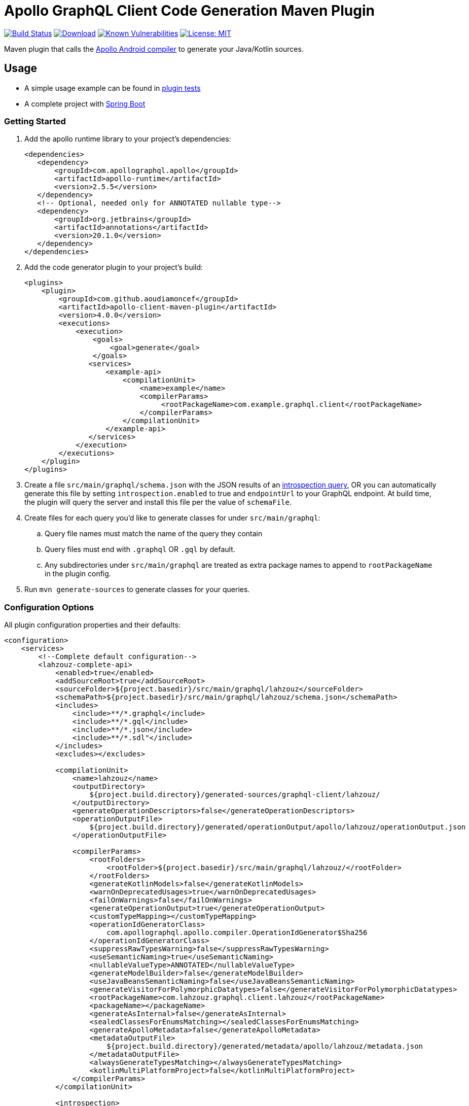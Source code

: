 = Apollo GraphQL Client Code Generation Maven Plugin

:project-owner:      aoudiamoncef
:project-name:       apollo-client-maven-plugin
:project-groupId:    com.github.aoudiamoncef
:project-artifactId: apollo-client-maven-plugin-parent
:project-version:    4.0.0

image:https://github.com/{project-owner}/{project-name}/workflows/Build/badge.svg["Build Status", link="https://github.com/{project-owner}/{project-name}/actions"]
image:https://img.shields.io/maven-central/v/{project-groupId}/{project-artifactId}.svg[Download, link="https://search.maven.org/#search|ga|1|g:{project-groupId} AND a:{project-artifactId}"]
image:https://snyk.io/test/github/{project-owner}/{project-name}/badge.svg[Known Vulnerabilities,link=https://snyk.io/test/github/{project-owner}/{project-name}]
image:https://img.shields.io/badge/License-MIT-yellow.svg[License: MIT,link=https://opensource.org/licenses/MIT]


Maven plugin that calls the https://github.com/apollographql/apollo-android[Apollo Android compiler] to generate your Java/Kotlin sources.

== Usage

* A simple usage example can be found in https://github.com/{project-owner}/{project-name}/tree/master/apollo-client-maven-plugin-tests[plugin tests]

* A complete project with https://github.com/{project-owner}/spring-boot-apollo-graphql[Spring Boot]

=== Getting Started

. Add the apollo runtime library to your project's dependencies:
+
[source,xml]
----
<dependencies>
   <dependency>
       <groupId>com.apollographql.apollo</groupId>
       <artifactId>apollo-runtime</artifactId>
       <version>2.5.5</version>
   </dependency>
   <!-- Optional, needed only for ANNOTATED nullable type-->
   <dependency>
       <groupId>org.jetbrains</groupId>
       <artifactId>annotations</artifactId>
       <version>20.1.0</version>
   </dependency>
</dependencies>
----

. Add the code generator plugin to your project's build:
+
[source,xml, subs="attributes+"]
----
<plugins>
    <plugin>
        <groupId>com.github.aoudiamoncef</groupId>
        <artifactId>apollo-client-maven-plugin</artifactId>
        <version>{project-version}</version>
        <executions>
            <execution>
                <goals>
                    <goal>generate</goal>
                </goals>
               <services>
                   <example-api>
                       <compilationUnit>
                           <name>example</name>
                           <compilerParams>
                                <rootPackageName>com.example.graphql.client</rootPackageName>
                           </compilerParams>
                       </compilationUnit>
                   </example-api>
               </services>
            </execution>
        </executions>
    </plugin>
</plugins>
----

. Create a file `src/main/graphql/schema.json` with the JSON results of an https://gist.github.com/aoudiamoncef/a59527016e16a2d56309d62e01ff2348[introspection query], OR you can automatically generate this file by setting `introspection.enabled` to true and `endpointUrl` to your GraphQL endpoint.
At build time, the plugin will query the server and install this file per the value of `schemaFile`.
. Create files for each query you'd like to generate classes for under `src/main/graphql`:
 .. Query file names must match the name of the query they contain
 .. Query files must end with `.graphql` OR `.gql` by default.
 .. Any subdirectories under `src/main/graphql` are treated as extra package names to append to `rootPackageName` in the plugin config.
. Run `mvn generate-sources` to generate classes for your queries.

=== Configuration Options

All plugin configuration properties and their defaults:

[source,xml]
----
<configuration>
    <services>
        <!--Complete default configuration-->
        <lahzouz-complete-api>
            <enabled>true</enabled>
            <addSourceRoot>true</addSourceRoot>
            <sourceFolder>${project.basedir}/src/main/graphql/lahzouz</sourceFolder>
            <schemaPath>${project.basedir}/src/main/graphql/lahzouz/schema.json</schemaPath>
            <includes>
                <include>**/*.graphql</include>
                <include>**/*.gql</include>
                <include>**/*.json</include>
                <include>**/*.sdl"</include>
            </includes>
            <excludes></excludes>

            <compilationUnit>
                <name>lahzouz</name>
                <outputDirectory>
                    ${project.build.directory}/generated-sources/graphql-client/lahzouz/
                </outputDirectory>
                <generateOperationDescriptors>false</generateOperationDescriptors>
                <operationOutputFile>
                    ${project.build.directory}/generated/operationOutput/apollo/lahzouz/operationOutput.json
                </operationOutputFile>

                <compilerParams>
                    <rootFolders>
                        <rootFolder>${project.basedir}/src/main/graphql/lahzouz/</rootFolder>
                    </rootFolders>
                    <generateKotlinModels>false</generateKotlinModels>
                    <warnOnDeprecatedUsages>true</warnOnDeprecatedUsages>
                    <failOnWarnings>false</failOnWarnings>
                    <generateOperationOutput>true</generateOperationOutput>
                    <customTypeMapping></customTypeMapping>
                    <operationIdGeneratorClass>
                        com.apollographql.apollo.compiler.OperationIdGenerator$Sha256
                    </operationIdGeneratorClass>
                    <suppressRawTypesWarning>false</suppressRawTypesWarning>
                    <useSemanticNaming>true</useSemanticNaming>
                    <nullableValueType>ANNOTATED</nullableValueType>
                    <generateModelBuilder>false</generateModelBuilder>
                    <useJavaBeansSemanticNaming>false</useJavaBeansSemanticNaming>
                    <generateVisitorForPolymorphicDatatypes>false</generateVisitorForPolymorphicDatatypes>
                    <rootPackageName>com.lahzouz.graphql.client.lahzouz</rootPackageName>
                    <packageName></packageName>
                    <generateAsInternal>false</generateAsInternal>
                    <sealedClassesForEnumsMatching></sealedClassesForEnumsMatching>
                    <generateApolloMetadata>false</generateApolloMetadata>
                    <metadataOutputFile>
                        ${project.build.directory}/generated/metadata/apollo/lahzouz/metadata.json
                    </metadataOutputFile>
                    <alwaysGenerateTypesMatching></alwaysGenerateTypesMatching>
                    <kotlinMultiPlatformProject>false</kotlinMultiPlatformProject>
                </compilerParams>
            </compilationUnit>

            <introspection>
                <enabled>false</enabled>
                <endpointUrl></endpointUrl>
                <headers></headers>
                <schemaFile>${project.basedir}/src/main/graphql/lahzouz/schema.json</schemaFile>
                <connectTimeoutSeconds>10</connectTimeoutSeconds>
                <readTimeoutSeconds>10</readTimeoutSeconds>
                <writeTimeoutSeconds>10</writeTimeoutSeconds>
                <useSelfSignedCertificat>false</useSelfSignedCertificat>
                <useGzip>false</useGzip>
                <prettyPrint>false</prettyPrint>
            </introspection>
        </lahzouz-complete-api>

        <!--Minimal configuration-->
        <lahzouz-min-api>
            <compilationUnit>
                <name>lahzouz</name>
            </compilationUnit>
        </lahzouz-min-api>

        <!--Auto configuration-->
        <lahzouz-auto-api></lahzouz-auto-api>
    </services>
</configuration>
----

==== Nullable Types

Available nullable types:
[source]
----
ANNOTATED
APOLLO_OPTIONAL
GUAVA_OPTIONAL
JAVA_OPTIONAL
INPUT_TYPE
----

Properties specified as nullable or not in the schema will be annotated with `org.jetbrains:annotations`.

==== Custom Types

To use https://www.apollographql.com/docs/android/essentials/custom-scalar-types/[custom Scalar Types] you need to
define mapping configuration then register your custom adapter:

[source,xml]
----
<configuration>
    ...
    <customTypeMap>
        <Long>java.time.LocalDate</Long>
    </customTypeMap>
    ...
</configuration>
----

Implemenatation of a custom adapter for `java.time.LocalDate`:

[source,java]
----
public class DateGraphQLAdapter implements CustomTypeAdapter<Date> {

	private static final SimpleDateFormat DATE_FORMAT = new SimpleDateFormat("yyyy-MM-dd");

	@SneakyThrows
	@Override
	public Date decode(@NotNull final CustomTypeValue<?> customTypeValue) {
		return DATE_FORMAT.parse(customTypeValue.value.toString());
	}

	@NotNull
	@Override
	public CustomTypeValue<?> encode(final Date date) {
		return new CustomTypeValue.GraphQLString(DATE_FORMAT.format(date));
	}
}
----

=== Using Apollo Client

Assuming a file named `src/main/graphql/GetBooks.graphql` is defined that contains a query named `GetBooks` against the given `schema.json`, the following code demonstrates how that query could be executed.

[source,java]
----
ApolloClient client = ApolloClient.builder()
    .serverUrl("https://example.com/graphql")
    .addCustomTypeAdapter(CustomType.DATE, new DateGraphQLAdapter())
    .okHttpClient(new OkHttpClient.Builder()
        .addInterceptor(new Interceptor() {
            @Override
            okhttp3.Response intercept(Interceptor.Chain chain) throws IOException {
                return chain.proceed(chain.request().newBuilder().addHeader("Authorization", "Basic cnllYnJ5ZTpiVarArsVzMTIz").build());
            }
        })
        .build())
    .build();

client.query(new GetBooksQuery())
    .enqueue(new ApolloCall.Callback<GetBooksQuery.Data>() {

    @Override public void onResponse(@NotNull Response<GetBooksQuery.Data> response) {
        ...
    }

    @Override public void onFailure(@NotNull ApolloException t) {
        ...
    }
    });
----

==== Wrap ApolloCall with CompletableFuture

If you miss *apolloCall.execute* method, which execute a query synchronously, you could wrap *apolloCall.enqueue* with a CompletableFuture and call *join* method to wait for the response

[source,java]
----
public class ApolloClientUtils {

    public static <T> CompletableFuture<Response<T>> toCompletableFuture(ApolloCall<T> apolloCall) {
        CompletableFuture<Response<T>> completableFuture = new CompletableFuture<>();

        completableFuture.whenComplete((tResponse, throwable) -> {
            if (completableFuture.isCancelled()) {
                completableFuture.cancel(true);
            }
        });

        apolloCall.enqueue(new ApolloCall.Callback<T>() {
            @Override
            public void onResponse(@NotNull Response<T> response) {
                completableFuture.complete(response);
            }

            @Override
            public void onFailure(@NotNull ApolloException e) {
                completableFuture.completeExceptionally(e);
            }
        });

        return completableFuture;
    }
}
----

==== Using Apollo without `apollo-runtime`

See https://www.apollographql.com/docs/android/advanced/no-runtime/[documentation]
